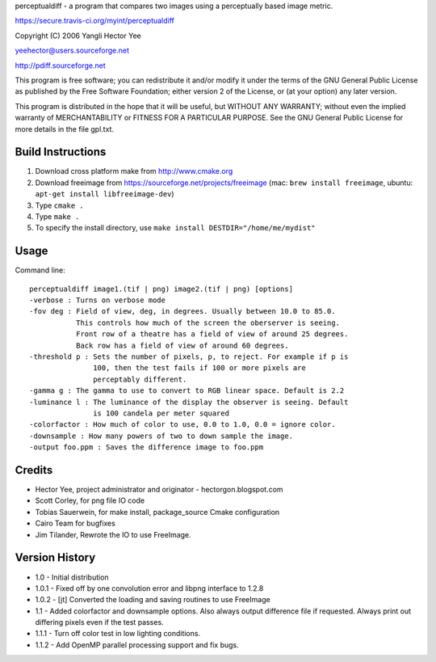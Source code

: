 perceptualdiff - a program that compares two images using
a perceptually based image metric.

.. |build_status| image:: https://secure.travis-ci.org/myint/perceptualdiff.png
|build_status|
https://secure.travis-ci.org/myint/perceptualdiff

Copyright (C) 2006 Yangli Hector Yee

yeehector@users.sourceforge.net

http://pdiff.sourceforge.net

This program is free software; you can redistribute it and/or modify it
under the terms of the GNU General Public License as published by the
Free Software Foundation; either version 2 of the License,
or (at your option) any later version.

This program is distributed in the hope that it will be useful, but
WITHOUT ANY WARRANTY; without even the implied warranty of MERCHANTABILITY
or FITNESS FOR A PARTICULAR PURPOSE.
See the GNU General Public License for more details in the file gpl.txt.

Build Instructions
==================

#. Download cross platform make from http://www.cmake.org
#. Download freeimage from https://sourceforge.net/projects/freeimage (mac: ``brew install freeimage``, ubuntu: ``apt-get install libfreeimage-dev``)
#. Type ``cmake .``
#. Type ``make .``
#. To specify the install directory, use ``make install DESTDIR="/home/me/mydist"``

Usage
=====

Command line::

    perceptualdiff image1.(tif | png) image2.(tif | png) [options]
    -verbose : Turns on verbose mode
    -fov deg : Field of view, deg, in degrees. Usually between 10.0 to 85.0.
               This controls how much of the screen the oberserver is seeing.
               Front row of a theatre has a field of view of around 25 degrees.
               Back row has a field of view of around 60 degrees.
    -threshold p : Sets the number of pixels, p, to reject. For example if p is
                   100, then the test fails if 100 or more pixels are
                   perceptably different.
    -gamma g : The gamma to use to convert to RGB linear space. Default is 2.2
    -luminance l : The luminance of the display the observer is seeing. Default
                   is 100 candela per meter squared
    -colorfactor : How much of color to use, 0.0 to 1.0, 0.0 = ignore color.
    -downsample : How many powers of two to down sample the image.
    -output foo.ppm : Saves the difference image to foo.ppm

Credits
=======

- Hector Yee, project administrator and originator - hectorgon.blogspot.com
- Scott Corley, for png file IO code
- Tobias Sauerwein, for make install, package_source Cmake configuration
- Cairo Team for bugfixes
- Jim Tilander, Rewrote the IO to use FreeImage.

Version History
===============

- 1.0 - Initial distribution
- 1.0.1 - Fixed off by one convolution error and libpng interface to 1.2.8
- 1.0.2 - [jt] Converted the loading and saving routines to use FreeImage
- 1.1 - Added colorfactor and downsample options. Also always output
  difference file if requested. Always print out differing pixels even if the test passes.
- 1.1.1 - Turn off color test in low lighting conditions.
- 1.1.2 - Add OpenMP parallel processing support and fix bugs.
